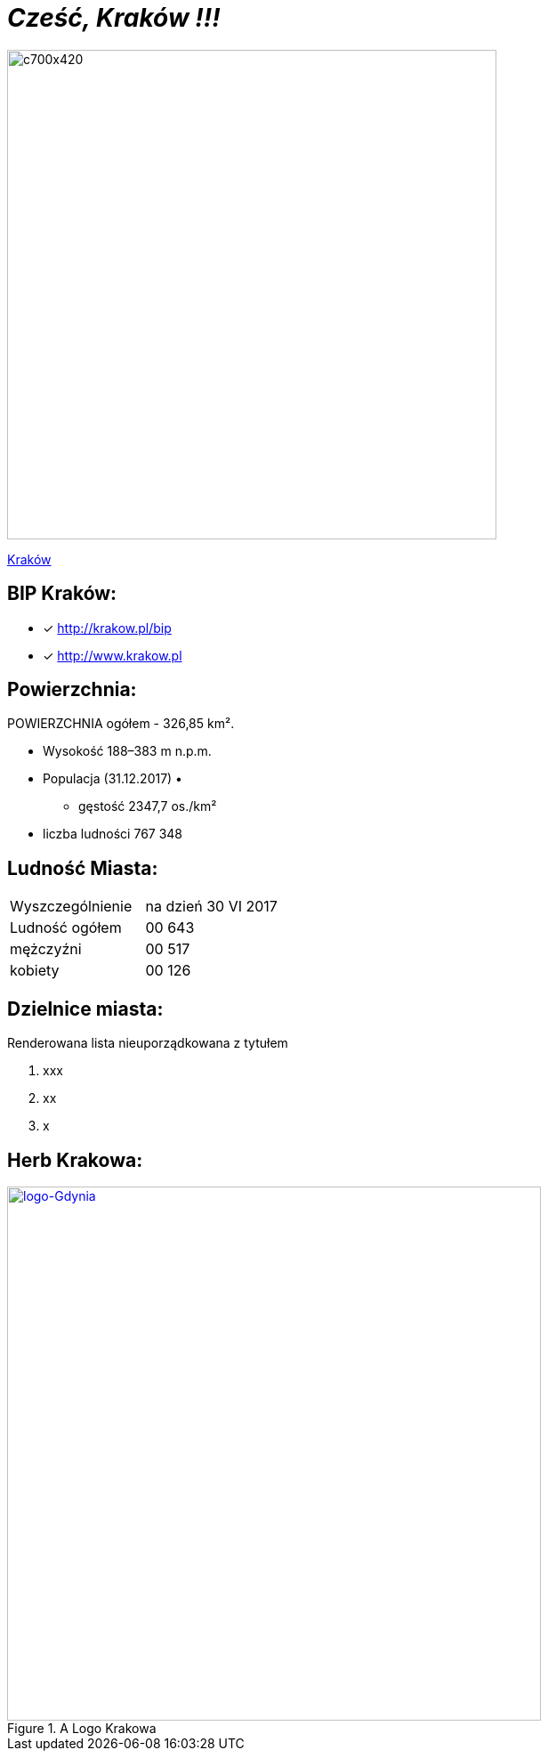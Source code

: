 = _Cześć, Kraków !!!_ 

image::c700x420.jpg[c700x420,550]

http://krakow.pl/zalacznik/19943/4.jpg[Kraków]


== BIP Kraków:

* [x] <http://krakow.pl/bip>

* [x] <http://www.krakow.pl>




== Powierzchnia:

POWIERZCHNIA ogółem - 326,85 km².

** Wysokość	188–383 m n.p.m.

** Populacja (31.12.2017)
• 
• gęstość	
2347,7 os./km²

** liczba ludności 767 348

== Ludność Miasta:

|===
| Wyszczególnienie	|  na dzień 30 VI 2017
| Ludność ogółem	| 00 643
| mężczyźni | 00 517
| kobiety | 00 126
|===


== Dzielnice miasta:
[squere]
.Renderowana lista nieuporządkowana z tytułem



. xxx

. xx

. x



== Herb Krakowa:

[#img-logo krakowa]
.A Logo Krakowa
[link=http://jogapilates.pl/wp-content/uploads/logo-Gdynia.jpg]
image::logo-Gdynia.jpg[logo-Gdynia,600]
